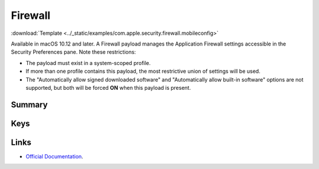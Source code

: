 .. _payloadtype-com.apple.security.firewall:

Firewall
========
:download:`Template <../_static/examples/com.apple.security.firewall.mobileconfig>`

Available in macOS 10.12 and later. A Firewall payload manages the Application Firewall settings accessible in the Security Preferences pane. Note these restrictions:

- The payload must exist in a system-scoped profile.
- If more than one profile contains this payload, the most restrictive union of settings will be used.
- The "Automatically allow signed downloaded software" and "Automatically allow built-in software" options are not supported, but both will be forced **ON** when this payload is present.

Summary
-------

.. pfmheader:: manifests/manual/com.apple.security.firewall manifest.plist
.. pfm:: manifests/manual/com.apple.security.firewall manifest.plist

Keys
----

Links
-----

- `Official Documentation <https://developer.apple.com/library/content/featuredarticles/iPhoneConfigurationProfileRef/Introduction/Introduction.html#//apple_ref/doc/uid/TP40010206-CH1-SW443>`_.
